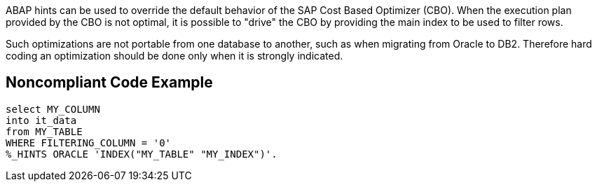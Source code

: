 ABAP hints can be used to override the default behavior of the SAP Cost Based Optimizer (CBO). When the execution plan provided by the CBO is not optimal, it is possible to "drive" the CBO by providing the main index to be used to filter rows. 


Such optimizations are not portable from one database to another, such as when migrating from Oracle to DB2. Therefore hard coding an optimization should be done only when it is strongly indicated. 

== Noncompliant Code Example

----
select MY_COLUMN 
into it_data
from MY_TABLE
WHERE FILTERING_COLUMN = '0'
%_HINTS ORACLE 'INDEX("MY_TABLE" "MY_INDEX")'.
----
